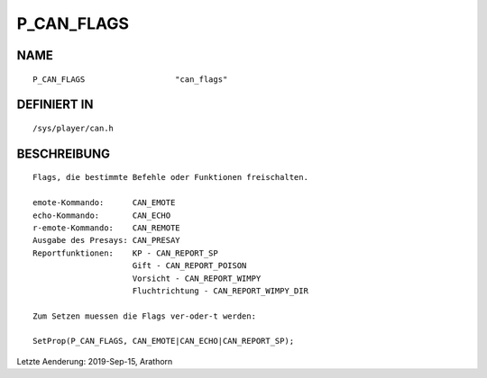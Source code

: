 P_CAN_FLAGS
===========

NAME
----
::

    P_CAN_FLAGS                   "can_flags"                   

DEFINIERT IN
------------
::

    /sys/player/can.h

BESCHREIBUNG
------------
::

    Flags, die bestimmte Befehle oder Funktionen freischalten.

    emote-Kommando:      CAN_EMOTE
    echo-Kommando:       CAN_ECHO
    r-emote-Kommando:    CAN_REMOTE
    Ausgabe des Presays: CAN_PRESAY
    Reportfunktionen:    KP - CAN_REPORT_SP 
                         Gift - CAN_REPORT_POISON 
                         Vorsicht - CAN_REPORT_WIMPY 
                         Fluchtrichtung - CAN_REPORT_WIMPY_DIR

    Zum Setzen muessen die Flags ver-oder-t werden:
    
    SetProp(P_CAN_FLAGS, CAN_EMOTE|CAN_ECHO|CAN_REPORT_SP);

Letzte Aenderung: 2019-Sep-15, Arathorn
